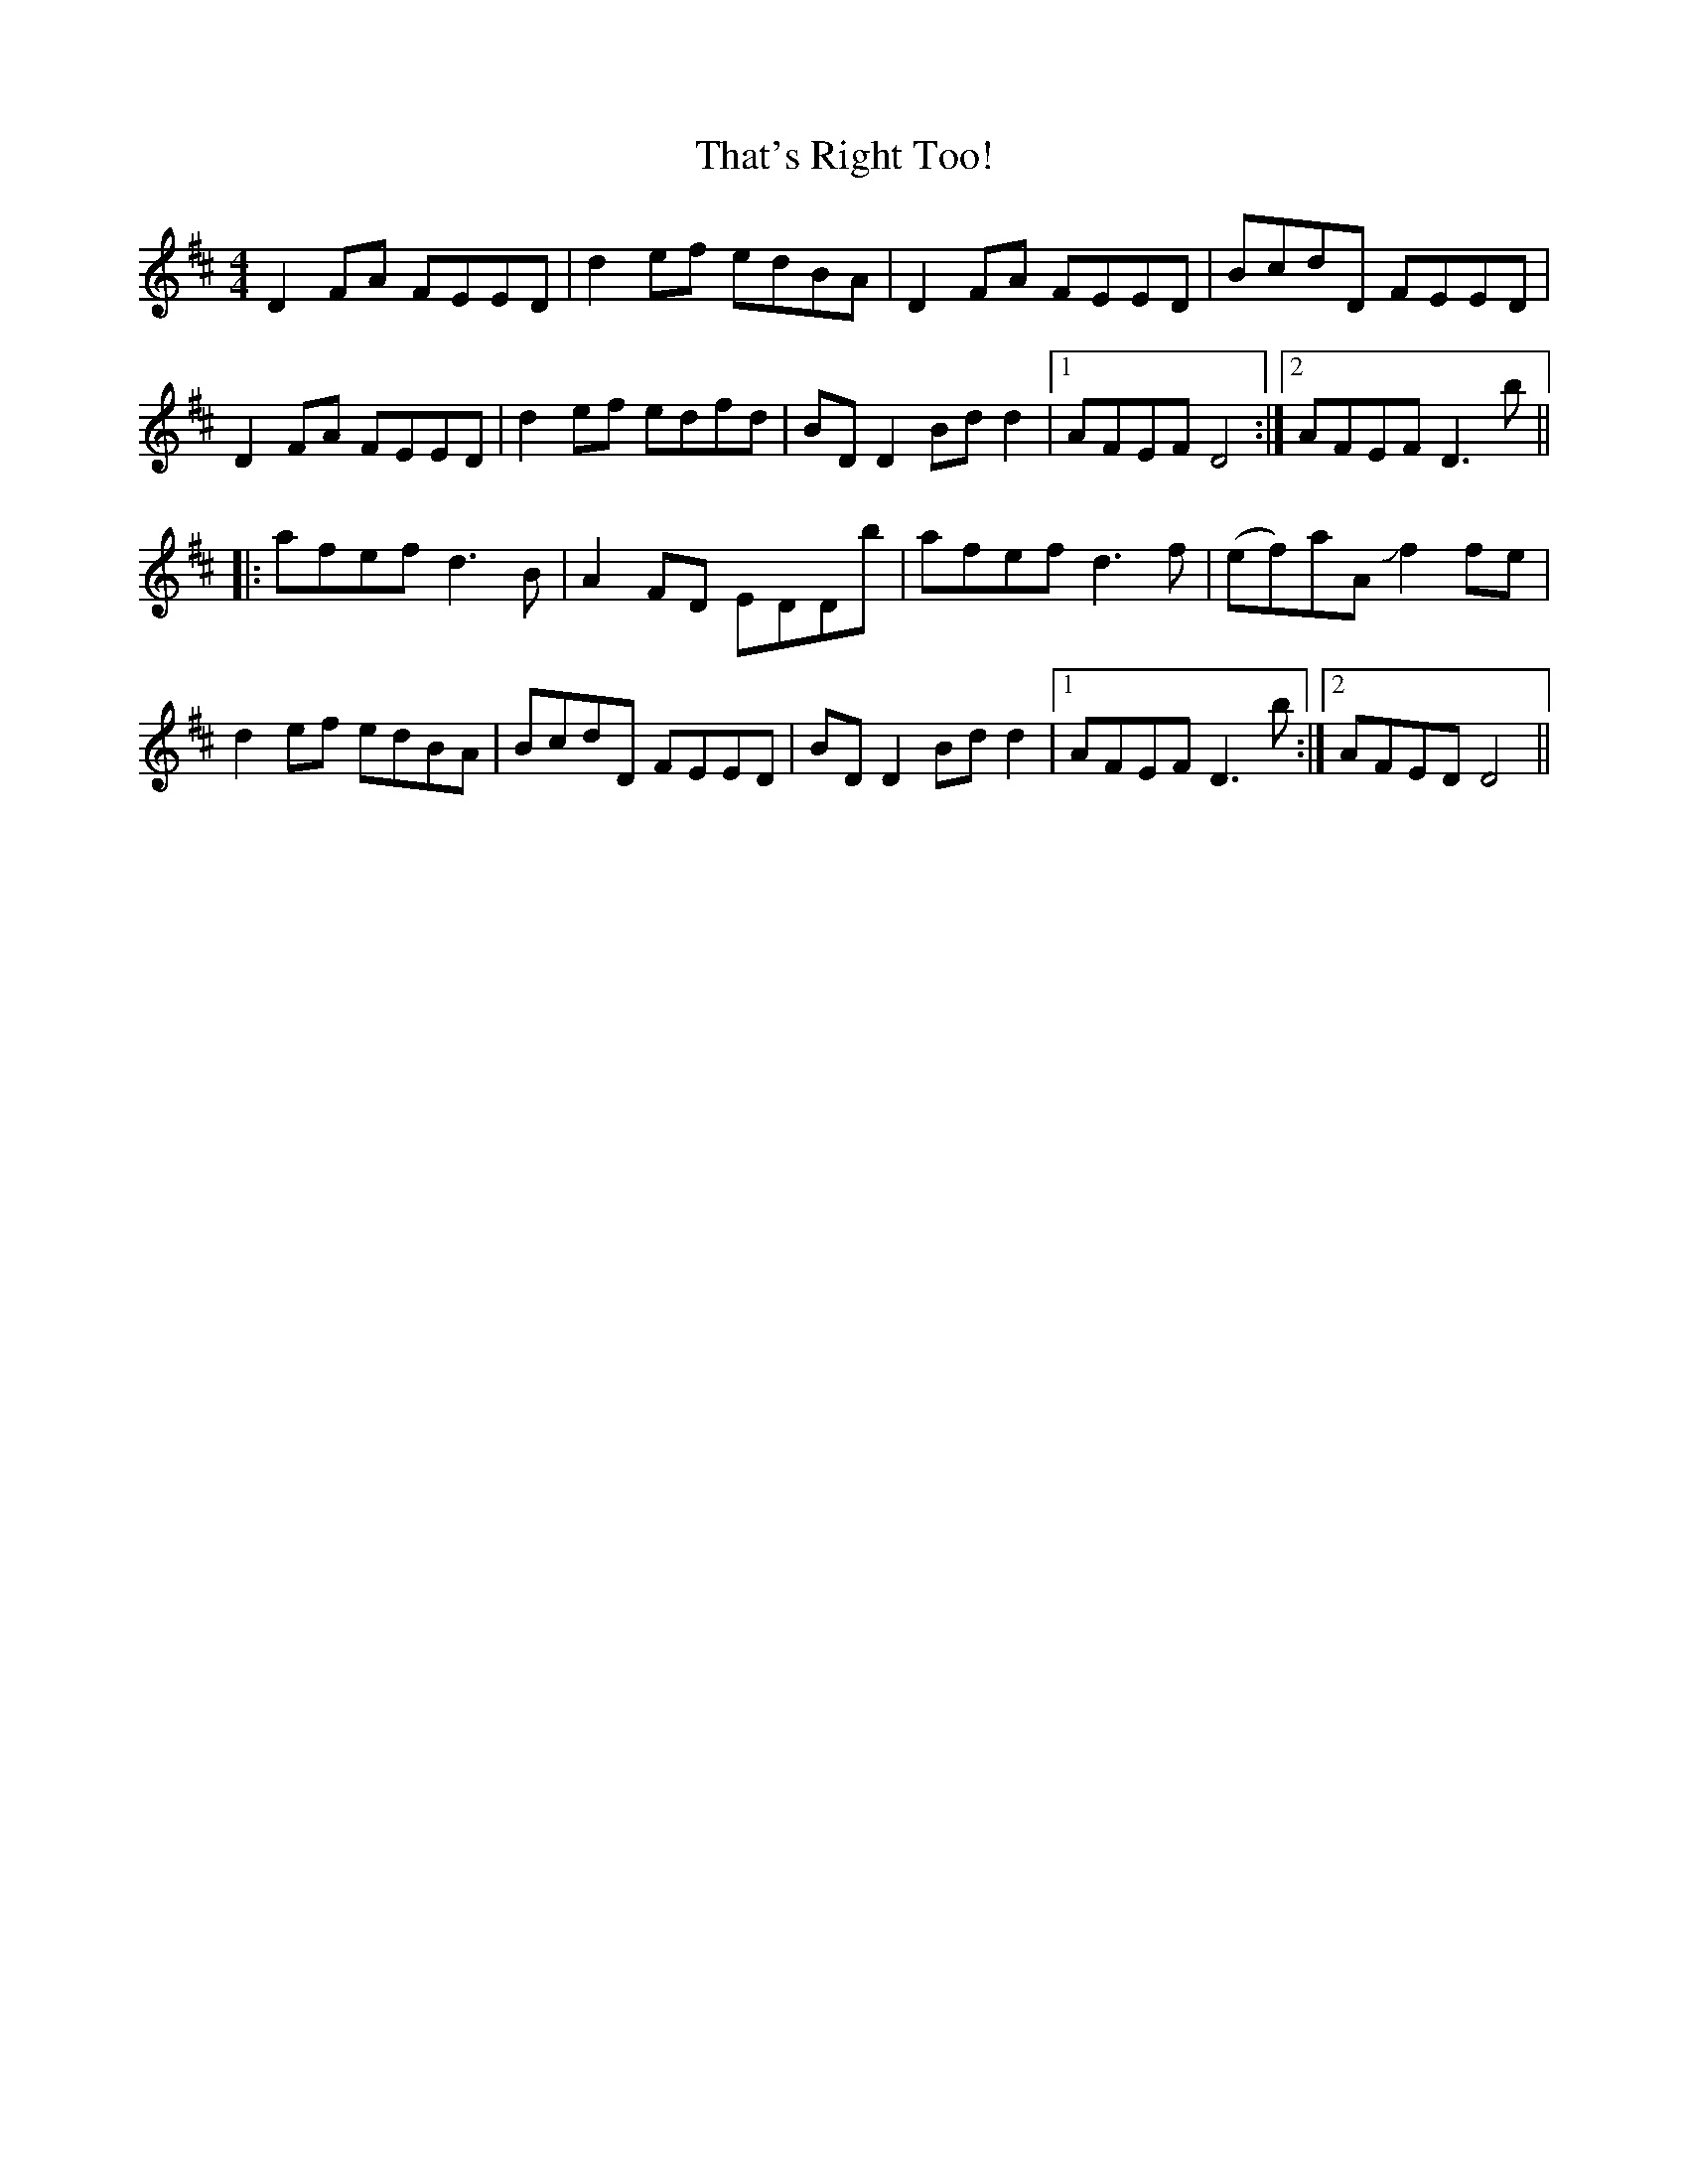 X: 39786
T: That's Right Too!
R: reel
M: 4/4
K: Dmajor
D2FA FEED|d2ef edBA|D2FA FEED|BcdD FEED|
D2FA FEED|d2ef edfd|BDD2 Bdd2|1 AFEF D4:|2 AFEF D3b||
|:afef d3B|A2FD EDDb|afef d3f|(ef)aA Jf2fe|
d2ef edBA|BcdD FEED|BDD2 Bdd2|1 AFEF D3b:|2 AFED D4||

